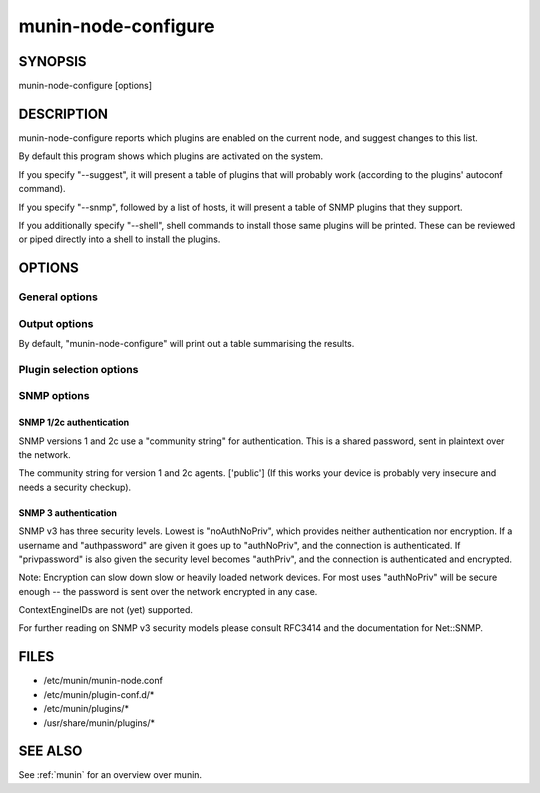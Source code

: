 .. _munin-node-configure:


======================
 munin-node-configure
======================

SYNOPSIS
========

munin-node-configure [options]

DESCRIPTION
===========

munin-node-configure reports which plugins are enabled on the current node, and suggest changes to
this list.

By default this program shows which plugins are activated on the system.

If you specify "--suggest", it will present a table of plugins that will probably work (according to
the plugins' autoconf command).

If you specify "--snmp", followed by a list of hosts, it will present a table of SNMP plugins that
they support.

If you additionally specify "--shell", shell commands to install those same plugins will be printed.
These can be reviewed or piped directly into a shell to install the plugins.

OPTIONS
=======

General options
---------------

.. option:: --help

   Show this help page.

.. option:: --version

   Show version information.

.. option:: --debug

   Print debug information on the operations of "munin-node-configure". This can be very verbose.

   All debugging output is printed to STDOUT, and each line is prefixed with '#'. Only errors are
   printed to STDERR.

.. option:: --pidebug

   Plugin debug. Sets the environment variable MUNIN_DEBUG to 1 so that plugins may enable
   debugging.

.. option:: --config <file>

   Override configuration file [/etc/munin/munin-node.conf]

.. option:: --servicedir <dir>

   Override plugin directory [/etc/munin/plugins/]

.. option:: --sconfdir <dir>

   Override plugin configuration directory [/etc/munin/plugin-conf.d/]

.. option:: --libdir <dir>

   Override plugin library [/usr/share/munin/plugins/]

.. option:: --exitnoterror

   Do not consider plugins that exit non-zero exit-value as error.

.. option:: --suggest

   Suggest plugins that might be added or removed, instead of those that are currently enabled.

Output options
--------------

By default, "munin-node-configure" will print out a table summarising the results.

.. option:: --shell

   Instead of a table, print shell commands to install the new plugin suggestions.

   This implies "--suggest", unless "--snmp" was also enabled. By default, it will not attempt to
   remove any plugins.

.. option:: --remove-also

   When "--shell" is enabled, also provide commands to remove plugins that are no longer applicable
   from the service directory.

Plugin selection options
------------------------

.. option:: --families <family,...>

   Override the list of families that will be used (auto, manual, contrib, snmpauto). Multiple
   families can be specified as a comma-separated list, by repeating the "--families" option, or as
   a combination of the two.

   When listing installed plugins, the default families are 'auto', 'manual' and 'contrib'. Only
   'auto' plugins are checked for suggestions. SNMP probing is only performed on 'snmpauto' plugins.

.. option:: --newer <version>

   Only consider plugins added to the Munin core since <version>. This option is useful when
   upgrading, since it can prevent plugins that have been manually removed from being reinstalled.
   This only applies to plugins in the 'auto' family.

SNMP options
------------

.. option:: --snmp <host|cidr,...>

   Probe the SNMP agents on the host or CIDR network (e.g. "192.168.1.0/24"), to see what plugins
   they support. This may take some time, especially if the many hosts are specified.

   This option can be specified multiple times, or as a comma-separated list, to include more than
   one host/CIDR.

.. option:: --snmpversion <ver>

   The SNMP version (1, 2c or 3) to use. ['2c']

.. option:: --snmpport <port>

   The SNMP port to use [161]

.. option:: --snmpdomain <domain>

   The Transport Domain to use for exchanging SNMP messages. The default
   is UDP/IPv4. Possible values: 'udp', 'udp4', 'udp/ipv4'; 'udp6',
   'udp/ipv6'; 'tcp', 'tcp4', 'tcp/ipv4'; 'tcp6', 'tcp/ipv6'.

SNMP 1/2c authentication
~~~~~~~~~~~~~~~~~~~~~~~~

SNMP versions 1 and 2c use a "community string" for authentication. This is a shared password, sent
in plaintext over the network.

.. option:: --snmpcommunity <string>

The community string for version 1 and 2c agents. ['public'] (If this works your device is probably
very insecure and needs a security checkup).

SNMP 3 authentication
~~~~~~~~~~~~~~~~~~~~~

SNMP v3 has three security levels. Lowest is "noAuthNoPriv", which provides neither authentication
nor encryption. If a username and "authpassword" are given it goes up to "authNoPriv", and the
connection is authenticated. If "privpassword" is also given the security level becomes "authPriv",
and the connection is authenticated and encrypted.

Note: Encryption can slow down slow or heavily loaded network devices. For most uses "authNoPriv"
will be secure enough -- the password is sent over the network encrypted in any case.

ContextEngineIDs are not (yet) supported.

For further reading on SNMP v3 security models please consult RFC3414 and the documentation for Net::SNMP.

.. option:: --snmpusername <name>

   Username.  There is no default.

.. option:: --snmpauthpass <password>

   Authentication password. Optional when encryption is also enabled, in which case defaults to the
   privacy password ("--snmpprivpass").

.. option:: --snmpauthproto <protocol>

   Authentication protocol. One of 'md5' or 'sha' (HMAC-MD5-96, RFC1321 and SHA-1/HMAC-SHA-96, NIST
   FIPS PIB 180, RFC2264). ['md5']

.. option:: --snmpprivpass <password>

   Privacy password to enable encryption. There is no default. An empty ('') password is considered
   as no password and will not enable encryption.

   Privacy requires a privprotocol as well as an authprotocol and a authpassword, but all of these
   are defaulted (to 'des', 'md5', and the privpassword value, respectively) and may therefore be
   left unspecified.

.. option:: --snmpprivproto <protocol>

   If the privpassword is set this setting controls what kind of encryption is used to achieve
   privacy in the session. Only the very weak 'des' encryption method is supported officially.
   ['des']

   munin-node-configure also supports '3des' (CBC-3DES-EDE, aka Triple-DES, NIST FIPS 46-3) as
   specified in IETF draft-reeder-snmpv3-usm-3desede. Whether or not this works with any particular
   device, we do not know.

FILES
=====

* /etc/munin/munin-node.conf
* /etc/munin/plugin-conf.d/*
* /etc/munin/plugins/*
* /usr/share/munin/plugins/*

SEE ALSO
========

See :ref:`munin` for an overview over munin.
